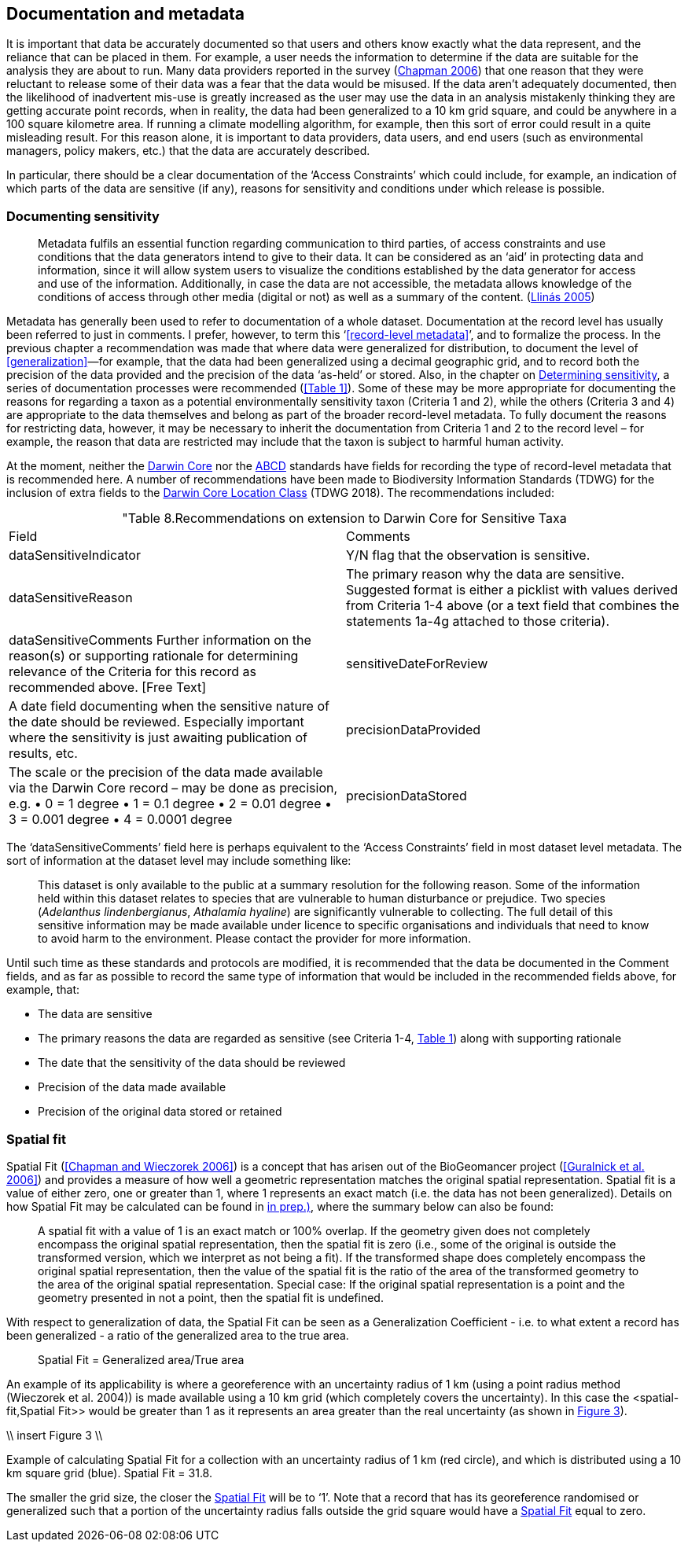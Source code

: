 == Documentation and metadata

It is important that data be accurately documented so that users and others know exactly what the data represent, and the reliance that can be placed in them. For example, a user needs the information to determine if the data are suitable for the analysis they are about to run. Many data providers reported in the survey (https://doi.org/10.35035/vs84-0p13[Chapman 2006^]) that one reason that they were reluctant to release some of their data was a fear that the data would be misused. If the data aren’t adequately documented, then the likelihood of inadvertent mis-use is greatly increased as the user may use the data in an analysis mistakenly thinking they are getting accurate point records, when in reality, the data had been generalized to a 10 km grid square, and could be anywhere in a 100 square kilometre area. If running a climate modelling algorithm, for example, then this sort of error could result in a quite misleading result. For this reason alone, it is important to data providers, data users, and end users (such as environmental managers, policy makers, etc.) that the data are accurately described. 

In particular, there should be a clear documentation of the ‘Access Constraints’ which could include, for example, an indication of which parts of the data are sensitive (if any), reasons for sensitivity and conditions under which release is possible. 

=== Documenting sensitivity

[quote]
Metadata fulfils an essential function regarding communication to third parties, of access constraints and use conditions that the data generators intend to give to their data. It can be considered as an ‘aid’ in protecting data and information, since it will allow system users to visualize the conditions established by the data generator for access and use of the information. Additionally, in case the data are not accessible, the metadata allows knowledge of the conditions of access through other media (digital or not) as well as a summary of the content. (<<jvl,Llinás 2005>>)

Metadata has generally been used to refer to documentation of a whole dataset.  Documentation at the record level has usually been referred to just in comments. I prefer, however, to term this ‘<<record-level metadata>>’, and to formalize the process. In the previous chapter a recommendation was made that where data were generalized for distribution, to document the level of <<generalization>>—for example, that the data had been generalized using a decimal geographic grid, and to record both the precision of the data provided and the precision of the data ‘as-held’ or stored. Also, in the chapter on <<Determining sensitivity,Determining sensitivity>>, a series of documentation processes were recommended (<<Table 1>>). Some of these may be more appropriate for documenting the reasons for regarding a taxon as a potential environmentally sensitivity taxon (Criteria 1 and 2), while the others (Criteria 3 and 4) are appropriate to the data themselves and belong as part of the broader record-level metadata. To fully document the reasons for restricting data, however, it may be necessary to inherit the documentation from Criteria 1 and 2 to the record level – for example, the reason that data are restricted may include that the taxon is subject to harmful human activity.

At the moment, neither the https://www.tdwg.org/standards/dwc/[Darwin Core] nor the https://www.tdwg.org/standards/abcd/[ABCD] standards have fields for recording the type of record-level metadata that is recommended here. A number of recommendations have been made to Biodiversity Information Standards (TDWG) for the inclusion of extra fields to the https://dwc.tdwg.org/terms/#location[Darwin Core Location Class] (TDWG 2018). The recommendations included:

[caption="Table 8. ]
.Recommendations on extension to Darwin Core for Sensitive Taxa
|===
| Field | Comments
| dataSensitiveIndicator | Y/N flag that the observation is sensitive.
| dataSensitiveReason | The primary reason why the data are sensitive. Suggested 
format is either a picklist with values derived from Criteria 1-4 above (or a text field that combines the statements 1a-4g attached to those criteria).
| dataSensitiveComments	Further information on the reason(s) or supporting rationale for determining relevance of the Criteria for this record as recommended above.  [Free Text]
| sensitiveDateForReview | A date field documenting when the sensitive nature of the date should be reviewed. Especially important where the sensitivity is just awaiting publication of results, etc.
| precisionDataProvided | The scale or the precision of the data made available via the Darwin Core record – may be done as precision, e.g. 
•	0 = 1 degree
•	1 = 0.1 degree
•	2 = 0.01 degree
•	3 = 0.001 degree
•	4 = 0.0001 degree
| precisionDataStored | The scale or the precision of the data stored or retained by the data custodian – may be done as precision, e.g. 
•	0 = 1 degree
•	1 = 0.1 degree
•	2 = 0.01 degree
•	3 = 0.001 degree
•	4 = 0.0001 degree
•	Etc. or 
may be more free text, such as ‘1 minute’, ‘0.1 minute’, ‘1 second’, etc. depending on how data are stored.
|===

The ‘dataSensitiveComments’ field here is perhaps equivalent to the ‘Access Constraints’ field in most dataset level metadata. The sort of information at the dataset level may include something like:

[quote]
This dataset is only available to the public at a summary resolution for the following reason. Some of the information held within this dataset relates to species that are vulnerable to human disturbance or prejudice. Two species (_Adelanthus lindenbergianus_, _Athalamia hyaline_) are significantly vulnerable to collecting. The full detail of this sensitive information may be made available under licence to specific organisations and individuals that need to know to avoid harm to the environment. Please contact the provider for more information.

Until such time as these standards and protocols are modified, it is recommended that the data be documented in the Comment fields, and as far as possible to record the same type of information that would be included in the recommended fields above, for example, that:

*	The data are sensitive
*	The primary reasons the data are regarded as sensitive (see Criteria 1-4, <<table-01,Table 1>>) along with supporting rationale
*	The date that the sensitivity of the data should be reviewed
*	Precision of the data made available
*	Precision of the original data stored or retained

=== Spatial fit

Spatial Fit (<<Chapman and Wieczorek 2006>>) is a concept that has arisen out of the BioGeomancer project (<<Guralnick et al. 2006>>) and provides a measure of how well a geometric representation matches the original spatial representation. Spatial fit is a value of either zero, one or greater than 1, where 1 represents an exact match (i.e. the data has not been generalized). Details on how Spatial Fit may be calculated can be found in <<Chapman and Wieczorek (2006, in prep.)>>, where the summary below can also be found: 

[quote]
A spatial fit with a value of 1 is an exact match or 100% overlap. If the geometry given does not completely encompass the original spatial representation, then the spatial fit is zero (i.e., some of the original is outside the transformed version, which we interpret as not being a fit). If the transformed shape does completely encompass the original spatial representation, then the value of the spatial fit is the ratio of the area of the transformed geometry to the area of the original spatial representation. Special case: If the original spatial representation is a point and the geometry presented in not a point, then the spatial fit is undefined. 

With respect to generalization of data, the Spatial Fit can be seen as a Generalization Coefficient - i.e. to what extent a record has been generalized - a ratio of the generalized area to the true area.

[quote]
Spatial Fit = Generalized area/True area

An example of its applicability is where a georeference with an uncertainty radius of 1 km (using a point radius method (Wieczorek et al. 2004)) is made available using a 10 km grid (which completely covers the uncertainty). In this case the <spatial-fit,Spatial Fit>> would be greater than 1 as it represents an area greater than the real uncertainty (as shown in <<fig-03,Figure 3>>). 

\\ insert Figure 3 \\
[[fig-03,Figure 3]]
Example of calculating Spatial Fit for a collection with an uncertainty radius of 1 km (red circle), and which is distributed using a 10 km square grid (blue). Spatial Fit = 31.8.

The smaller the grid size, the closer the <<spatial-fit,Spatial Fit>> will be to ‘1’. Note that a record that has its georeference randomised or generalized such that a portion of the uncertainty radius falls outside the grid square would have a <<spatial-fit,Spatial Fit>> equal to zero.
